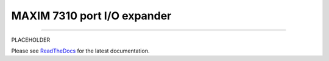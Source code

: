 MAXIM 7310 port I/O expander
============================

.. image:: https://img.shields.io/github/last-commit/jfjlaros/max7301.svg
   :target: https://github.com/jfjlaros/max7301/graphs/commit-activity
.. image:: https://readthedocs.org/projects/max7301/badge/?version=latest
   :target: https://max7301.readthedocs.io/en/latest
.. image:: https://img.shields.io/github/release-date/jfjlaros/max7301.svg
   :target: https://github.com/jfjlaros/max7301/releases
.. image:: https://img.shields.io/github/release/jfjlaros/max7301.svg
   :target: https://github.com/jfjlaros/max7301/releases
.. image:: https://img.shields.io/github/languages/code-size/jfjlaros/max7301.svg
   :target: https://github.com/jfjlaros/max7301
.. image:: https://img.shields.io/github/languages/count/jfjlaros/max7301.svg
   :target: https://github.com/jfjlaros/max7301
.. image:: https://img.shields.io/github/languages/top/jfjlaros/max7301.svg
   :target: https://github.com/jfjlaros/max7301
.. image:: https://img.shields.io/github/license/jfjlaros/max7301.svg
   :target: https://raw.githubusercontent.com/jfjlaros/max7301/master/LICENSE.md

----

PLACEHOLDER

Please see ReadTheDocs_ for the latest documentation.


.. _ReadTheDocs: https://max7301.readthedocs.io/en/latest/index.html
